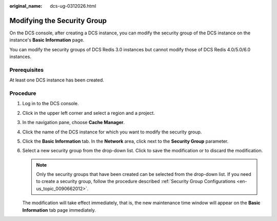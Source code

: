 :original_name: dcs-ug-0312026.html

.. _dcs-ug-0312026:

Modifying the Security Group
============================

On the DCS console, after creating a DCS instance, you can modify the security group of the DCS instance on the instance's **Basic Information** page.

You can modify the security groups of DCS Redis 3.0 instances but cannot modify those of DCS Redis 4.0/5.0/6.0 instances.

Prerequisites
-------------

At least one DCS instance has been created.

Procedure
---------

#. Log in to the DCS console.

#. Click |image1| in the upper left corner and select a region and a project.

#. In the navigation pane, choose **Cache Manager**.

#. Click the name of the DCS instance for which you want to modify the security group.

#. Click the **Basic Information** tab. In the **Network** area, click |image2| next to the **Security Group** parameter.

#. Select a new security group from the drop-down list. Click |image3| to save the modification or |image4| to discard the modification.

   .. note::

      Only the security groups that have been created can be selected from the drop-down list. If you need to create a security group, follow the procedure described :ref:`Security Group Configurations <en-us_topic_0090662012>`.

   The modification will take effect immediately, that is, the new maintenance time window will appear on the **Basic Information** tab page immediately.

.. |image1| image:: /_static/images/en-us_image_0143929918.png
.. |image2| image:: /_static/images/en-us_image_0266235582.png
.. |image3| image:: /_static/images/en-us_image_0266235377.png
.. |image4| image:: /_static/images/en-us_image_0266235369.png
